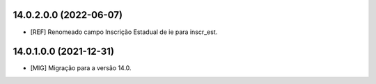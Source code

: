 14.0.2.0.0 (2022-06-07)
~~~~~~~~~~~~~~~~~~~~~~~

* [REF] Renomeado campo Inscrição Estadual de ie para inscr_est.

14.0.1.0.0 (2021-12-31)
~~~~~~~~~~~~~~~~~~~~~~~

* [MIG] Migração para a versão 14.0.
